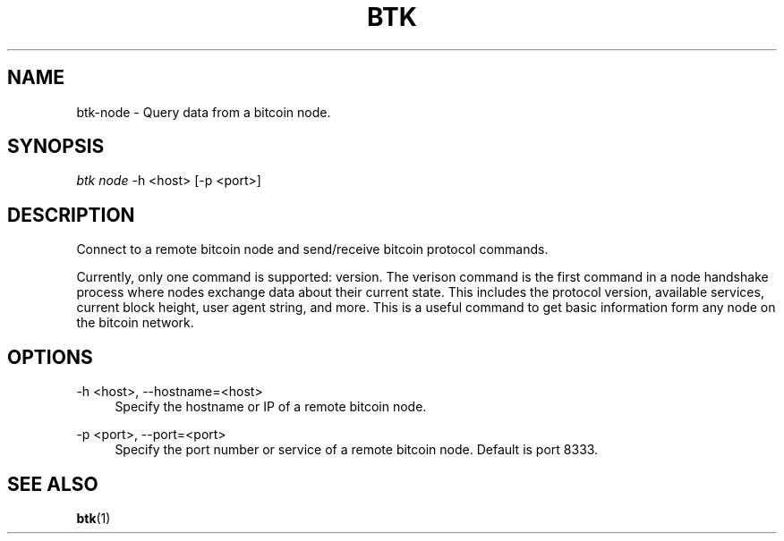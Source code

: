 '\" t
.\"     Title: Bitcoin Toolkit
.\"    Author: [see the "Authors" section]
.\"      Date: 01/18/2023
.\"    Manual: Bitcoin Toolkit Manual
.\"    Source: Bitcoin Toolkit 3.0.0
.\"  Language: English
.\"
.TH "BTK" "1" "01/18/2023" "Bitcoin Toolkit 3.0.0" "Bitcoin Toolkit Manual"
.\" -----------------------------------------------------------------
.\" * set default formatting
.\" -----------------------------------------------------------------
.\" disable hyphenation
.nh
.\" disable justification (adjust text to left margin only)
.ad l
.\" -----------------------------------------------------------------
.\" * MAIN CONTENT STARTS HERE *
.\" -----------------------------------------------------------------
.SH "NAME"
btk-node \- Query data from a bitcoin node.
.SH "SYNOPSIS"
.sp
.nf
\fIbtk\fR \fInode\fR -h <host> [-p <port>]
.fi
.sp
.SH "DESCRIPTION"
.sp
Connect to a remote bitcoin node and send/receive bitcoin protocol commands.
.sp
Currently, only one command is supported: version. The verison command is the first command in a node handshake process where nodes exchange data about their current state. This includes the protocol version, available services, current block height, user agent string, and more. This is a useful command to get basic information form any node on the bitcoin network.

.sp
.SH "OPTIONS"

.PP
\-h <host>, --hostname=<host>
.RS 4
Specify the hostname or IP of a remote bitcoin node.
.RE

.PP
\-p <port>, --port=<port>
.RS 4
Specify the port number or service of a remote bitcoin node. Default is port 8333.
.RE

.sp
.SH "SEE ALSO"

.sp
\fBbtk\fR(1)